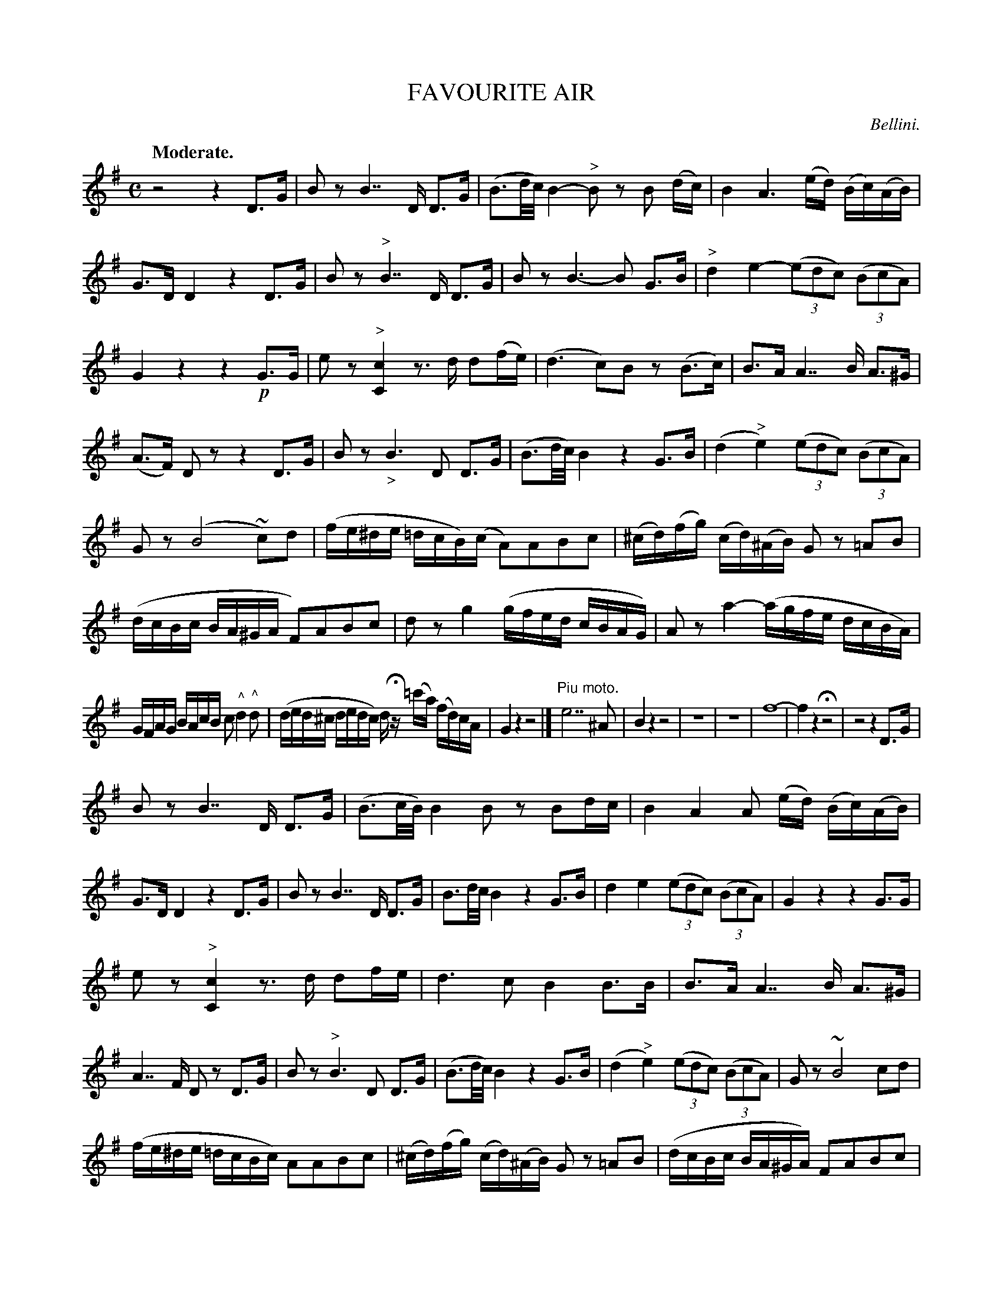 X: 21341
T: FAVOURITE AIR
C: Bellini.
Q: "Moderate."
%R: air
B: W. Hamilton "Universal Tune-Book" Vol. 2 Glasgow 1846 p.134 (and p.135 #1)
S: http://s3-eu-west-1.amazonaws.com/itma.dl.printmaterial/book_pdfs/hamiltonvol2web.pdf
Z: 2016 John Chambers <jc:trillian.mit.edu>
M: C
L: 1/16
K: G
% - - - - - - - - - - - - - - - - - - - - - - - - -
z8 z4 D3G | B2z2 B7 D D3G | (B3d/c/) B4- "^>"B2z2 B2 (dc) | B4 A6 (ed) (Bc)(AB) |\
G3D D4 z4 D3G | B2z2 "^>"B7 D D3G | B2z2 B6- B2 G3B | "^>"d4 e4- (3(e2d2c2) (3(B2c2A2) |
G4 z4 z4 !p!G3G | e2z2 "^>"[c4C4] z3d d2(fe) | (d6 c2)B2 z2 (B3c) | B3A A7 B A3^G |\
(A3F) D2z2 z4 D3G | B2z2 "_>"B6 D2 D3G | (B3d/c/) B4 z4 G3B | (d4 "^>"e4) (3(e2d2c2) (3(B2c2A2) |
G2z2 (B8 ~c2)d2 | (fe^de =dcB)(c A2)A2B2c2 | (^cd)(fg) (cd)(^AB)  G2z2 =A2B2 | (dcBc BA^GA F2)A2B2c2 |\
d2z2 g4 (gfed cBAG) | A2z2 a4- (agfe dcBA) |
GFAG BAcB c2 "^^"d4 "^^"d2 | (ded^c dedc) dHz (=c'a) (fd)cA |\
G4 z4 z8 |] "^Piu moto."e14 ^A2 | B4 z4 z8 | z16 |\
z16 | f16- | f4 z4 Hz8 | z8 z4 D3G |
B2z2 B7 D D3G | (B3c/B/) B4 B2z2 B2dc | B4 A4 A2 (ed) (Bc)(AB) | G3D D4 z4 D3G |\
B2z2 B7 D D3G | B3d/c/ B4 z4 G3B | d4 e4 (3(e2d2c2) (3(B2c2A2) | G4 z4 z4 G3G |
e2z2 "^>"[c4C4] z3d d2fe | d6 c2 B4 B3B | B3A A7 B A3^G | A7 F D2z2 D3G |\
B2z2 "^>"B6 D2 D3G | (B3d/c/) B4 z4 G3B | (d4 "^>"e4) (3(e2d2c2) (3(B2c2A2) | G2z2 ~B8 c2d2 |
(fe^de =dcBc) A2A2B2c2 | (^cd)(fg) (cd)(^AB) G2z2 =A2B2 | (dcBc BA^GA) F2A2B2c2 | d2z2 g4- g(fed cBAG) |\
A2z2 a4- a(gfe dcBA) | (GFAG BAcB) d2 "^^"d4 "^^"d2 |
ded^c dedc dHz cd (fd)(=cA) | G4 z4 z4 z2d2 |\
g8 z4 z2d2 | g8 z8 | z16 | z4 =f8 f4 |\
=f8 d4 z4 | =f16 | "^>"e8 "^>"d8 | ^c8 =c8 |
"^>"B8 "^>"c8 | "^>"d8 "^>"e8 | A12 A4 | d12 d4 |\
G4 z2d2 d6 d2 | B4 z2d2 d6 d2 | B4 z2d2 d6 F2 | G4 z2 z8 |\
"_8"Z8 |]
% - - - - - - - - - - - - - - - - - - - - - - - - -
